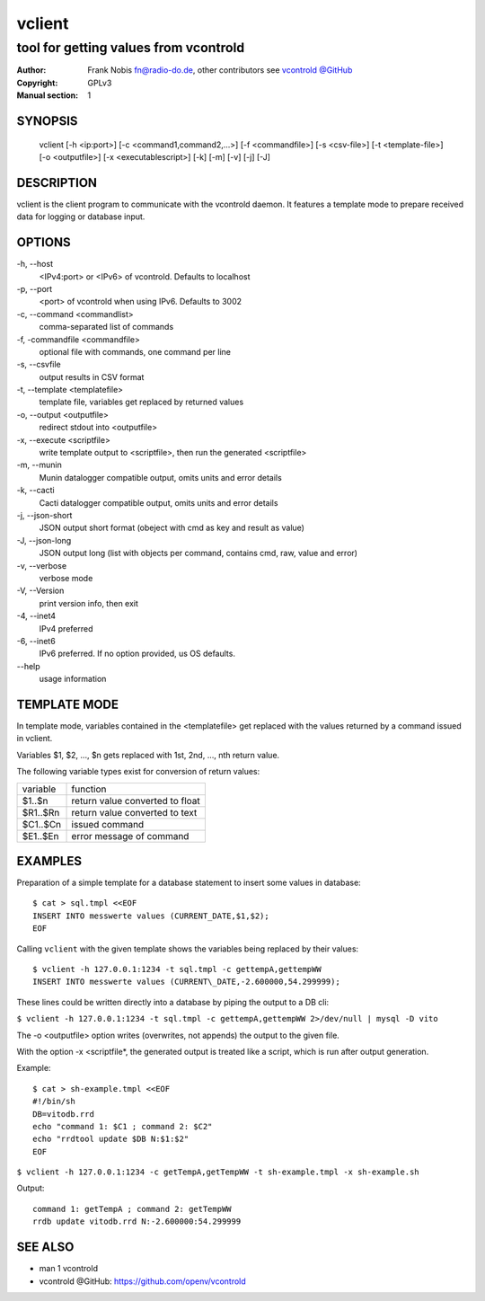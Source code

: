 =========
 vclient
=========

--------------------------------------
tool for getting values from vcontrold
--------------------------------------

:Author: Frank Nobis fn@radio-do.de,
         other contributors see `vcontrold @GitHub <https://github.com/openv/vcontrold>`__
:Copyright: GPLv3
:Manual section: 1

SYNOPSIS
========

    vclient [-h <ip:port>] [-c <command1,command2,...>] [-f <commandfile>] [-s <csv-file>] [-t <template-file>] [-o <outputfile>] [-x <executablescript>] [-k] [-m] [-v] [-j] [-J]

DESCRIPTION
===========

vclient is the client program to communicate with the vcontrold daemon.
It features a template mode to prepare received data for logging or database input.

OPTIONS
=======

-h, \--host
    <IPv4:port> or <IPv6> of vcontrold. Defaults to localhost

-p, \--port
    <port> of vcontrold when using IPv6. Defaults to 3002 

-c, \--command <commandlist>
    comma-separated list of commands

-f, \-commandfile <commandfile>
    optional file with commands, one command per line

-s, \--csvfile
    output results in CSV format

-t, \--template <templatefile>
    template file, variables get replaced by returned values

-o, \--output <outputfile>
    redirect stdout into <outputfile>

-x, \--execute <scriptfile>
    write template output to <scriptfile>, then run the generated <scriptfile>

-m, \--munin
    Munin datalogger compatible output, omits units and error details

-k, \--cacti
    Cacti datalogger compatible output, omits units and error details

-j, \--json-short
    JSON output short format (obeject with cmd as key and result as value)

-J, \--json-long
    JSON output long (list with objects per command, contains cmd, raw, value and error)
 
-v, \--verbose
    verbose mode

-V, \--Version
    print version info, then exit

-4, \--inet4
    IPv4 preferred

-6, \--inet6
    IPv6 preferred. If no option provided, us OS defaults.

\--help
    usage information 

TEMPLATE MODE
=============

In template mode, variables contained in the <templatefile> get
replaced with the values returned by a command issued in vclient.

Variables $1, $2, ..., $n gets replaced with 1st, 2nd, ..., nth return value.

The following variable types exist for conversion of return values:

+------------+-----------------------------------+
| variable   | function                          |
+------------+-----------------------------------+
| $1..$n     | return value converted to float   |
+------------+-----------------------------------+
| $R1..$Rn   | return value converted to text    |
+------------+-----------------------------------+
| $C1..$Cn   | issued command                    |
+------------+-----------------------------------+
| $E1..$En   | error message of command          |
+------------+-----------------------------------+

EXAMPLES
========

Preparation of a simple template for a database statement to insert some values in database:

::

    $ cat > sql.tmpl <<EOF
    INSERT INTO messwerte values (CURRENT_DATE,$1,$2);
    EOF

Calling ``vclient`` with the given template shows the variables being replaced by their values:

::

    $ vclient -h 127.0.0.1:1234 -t sql.tmpl -c gettempA,gettempWW
    INSERT INTO messwerte values (CURRENT\_DATE,-2.600000,54.299999);

These lines could be written directly into a database by piping the
output to a DB cli:

``$ vclient -h 127.0.0.1:1234 -t sql.tmpl -c gettempA,gettempWW 2>/dev/null | mysql -D vito``

The -o <outputfile> option writes (overwrites, not appends) the
output to the given file.

With the option -x <scriptfile*, the generated output is treated
like a script, which is run after output generation.

Example:

::

    $ cat > sh-example.tmpl <<EOF
    #!/bin/sh
    DB=vitodb.rrd
    echo "command 1: $C1 ; command 2: $C2"
    echo "rrdtool update $DB N:$1:$2"
    EOF

``$ vclient -h 127.0.0.1:1234 -c getTempA,getTempWW -t sh-example.tmpl -x sh-example.sh``

Output:

::

    command 1: getTempA ; command 2: getTempWW
    rrdb update vitodb.rrd N:-2.600000:54.299999

SEE ALSO
========

* man 1 vcontrold
* vcontrold @GitHub: `https://github.com/openv/vcontrold <https://github.com/openv/vcontrold>`__

